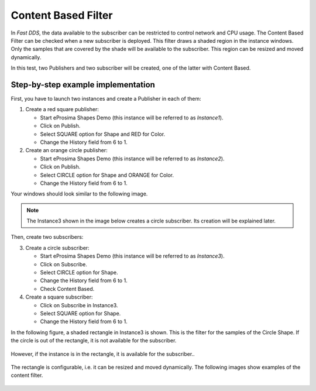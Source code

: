 Content Based Filter
====================

In *Fast DDS*, the data available to the subscriber can be restricted to control network and CPU usage.
The Content Based Filter can be checked when a new subscriber is deployed.
This filter draws a shaded region in the instance windows.
Only the samples that are covered by the shade will be available to the subscriber.
This region can be resized and moved dynamically.

In this test, two Publishers and two subscriber will be created, one of the latter with Content Based.

Step-by-step example implementation
-----------------------------------

First, you have to launch two instances and create a Publisher in each of them:

1. Create a red square publisher:

   - Start eProsima Shapes Demo (this instance will be referred to as *Instance1*).
   - Click on Publish.
   - Select SQUARE option for Shape and RED for Color.
   - Change the History field from 6 to 1.

2. Create an orange circle publisher:

   - Start eProsima Shapes Demo (this instance will be referred to as *Instance2*).
   - Click on Publish.
   - Select CIRCLE option for Shape and ORANGE for Color.
   - Change the History field from 6 to 1.

Your windows should look similar to the following image.

.. note::

   The Instance3 shown in the image below creates a circle subscriber. Its creation will be explained later.

.. figure:: /01-figures/test6_2.png
   :alt: Initial state
   :align: center

Then, create two subscribers:

3. Create a circle subscriber:

   - Start eProsima Shapes Demo (this instance will be referred to as *Instance3*).
   - Click on Subscribe.
   - Select CIRCLE option for Shape.
   - Change the History field from 6 to 1.
   - Check Content Based.

4. Create a square subscriber:

   - Click on Subscribe in Instance3.
   - Select SQUARE option for Shape.
   - Change the History field from 6 to 1.

In the following figure, a shaded rectangle in Instance3 is shown.
This is the filter for the samples of the Circle Shape.
If the circle is out of the rectangle, it is not available for the subscriber.

.. figure:: /01-figures/test6_3.png
   :alt: State 1
   :align: center

However, if the instance is in the rectangle, it is available for the subscriber..

.. figure:: /01-figures/test6_4.png
   :alt: State 2
   :align: center

The rectangle is configurable, i.e. it can be resized and moved dynamically.
The following images show examples of the content filter.

.. figure:: /01-figures/test4_4.png
   :alt: Publisher configuration
   :align: center

